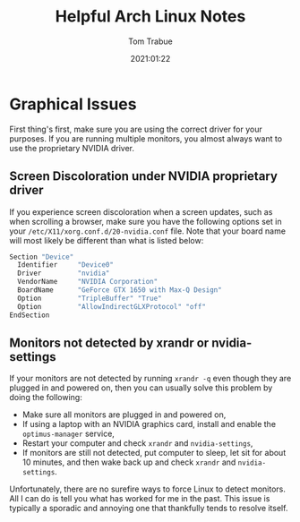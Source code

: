 #+title:    Helpful Arch Linux Notes
#+author:   Tom Trabue
#+email:    tom.trabue@gmail.com
#+date:     2021:01:22
#+tags:

* Graphical Issues
  First thing's first, make sure you are using the correct driver for your
  purposes. If you are running multiple monitors, you almost always want to use
  the proprietary NVIDIA driver.

** Screen Discoloration under NVIDIA proprietary driver
   If you experience screen discoloration when a screen updates, such as when
   scrolling a browser, make sure you have the following options set in your
   =/etc/X11/xorg.conf.d/20-nvidia.conf= file. Note that your board name will
   most likely be different than what is listed below:

#+begin_src sh
Section "Device"
  Identifier     "Device0"
  Driver         "nvidia"
  VendorName     "NVIDIA Corporation"
  BoardName      "GeForce GTX 1650 with Max-Q Design"
  Option         "TripleBuffer" "True"
  Option         "AllowIndirectGLXProtocol" "off"
EndSection
#+end_src

** Monitors not detected by xrandr or nvidia-settings
   If your monitors are not detected by running =xrandr -q= even though they are
   plugged in and powered on, then you can usually solve this problem by
   doing the following:

   - Make sure all monitors are plugged in and powered on,
   - If using a laptop with an NVIDIA graphics card, install and enable the
     =optimus-manager= service,
   - Restart your computer and check =xrandr= and =nvidia-settings=,
   - If monitors are still not detected, put computer to sleep, let sit for
     about 10 minutes, and then wake back up and check =xrandr= and
     =nvidia-settings=.

   Unfortunately, there are no surefire ways to force Linux to detect
   monitors. All I can do is tell you what has worked for me in the past. This
   issue is typically a sporadic and annoying one that thankfully tends to
   resolve itself.
